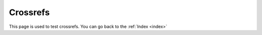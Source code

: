 .. _crossref:

Crossrefs
=========

This page is used to test crossrefs.
You can go back to the :ref:`Index <index>`
